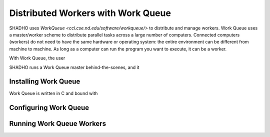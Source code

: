 Distributed Workers with Work Queue
===================================

SHADHO uses `Work\ Queue <ccl.cse.nd.edu/software/workqueue/>` to distribute
and manage workers. Work Queue uses a master/worker scheme to distribute parallel
tasks across a large number of computers. Connected computers (workers) do not
need to have the same hardware or operating system: the entire environment can
be different from machine to machine. As long as a computer can run the program
you want to execute, it can be a worker.

With Work Queue, the user

SHADHO runs a Work Queue master behind-the-scenes, and it

Installing Work Queue
---------------------

Work Queue is written in C and bound with

Configuring Work Queue
----------------------


Running Work Queue Workers
--------------------------
